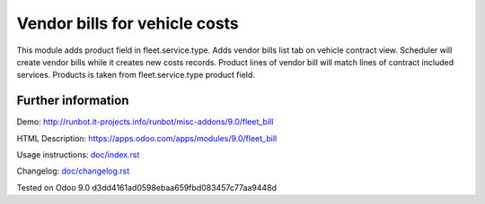 ================================
 Vendor bills for vehicle costs
================================


This module adds product field in fleet.service.type.
Adds vendor bills list tab on vehicle contract view.
Scheduler will create vendor bills while it creates new costs records.
Product lines of vendor bill will match lines of contract included services.
Products is taken from fleet.service.type product field.


Further information
-------------------

Demo: http://runbot.it-projects.info/runbot/misc-addons/9.0/fleet_bill

HTML Description: https://apps.odoo.com/apps/modules/9.0/fleet_bill

Usage instructions: `<doc/index.rst>`_

Changelog: `<doc/changelog.rst>`_

Tested on Odoo 9.0 d3dd4161ad0598ebaa659fbd083457c77aa9448d
